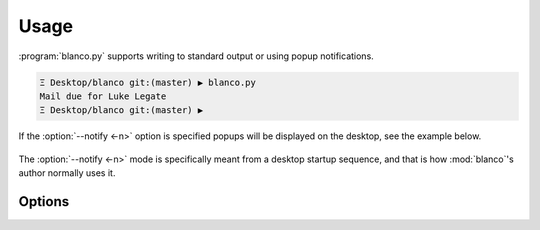 Usage
-----

:program:`blanco.py` supports writing to standard output or using popup
notifications.

.. code-block:: sh

    Ξ Desktop/blanco git:(master) ▶ blanco.py
    Mail due for Luke Legate
    Ξ Desktop/blanco git:(master) ▶

If the :option:`--notify <-n>` option is specified popups will be displayed on
the desktop, see the example below.

.. figure:: .static/luke.png

The :option:`--notify <-n>` mode is specifically meant from a desktop startup
sequence, and that is how :mod:`blanco`'s author normally uses it.

Options
'''''''

.. program:: blanco.py

.. option:: -a, --addressbook FILENAME
    Address book to read contacts from.

.. option:: -t, --sent-type [mailbox|msmtp]
    Sent source type.

.. option:: -r, --all / --no-all
    Include all recipients(CC and BCC fields).

.. option:: -m, --mbox FILENAME
    Mailbox used to store sent mail.

.. option:: -l, --log FILENAME
    msmtp log to parse.

.. option:: -g, --gmail / --no-gmail
    Log from a gmail account(use accurate filter).

.. option:: -s, --field TEXT
    Addressbook field to use for frequency value.

.. option:: -n, --notify / --no-notify
    Display reminders using notification popups.

.. option:: -v, --verbose / --no-verbose
    Produce verbose output.

.. option:: --version
    Show the version and exit.

.. option:: --help
    Show this message and exit.
